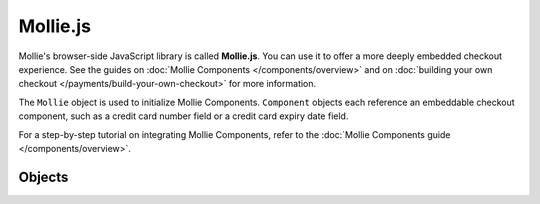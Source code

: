 Mollie.js
=========
Mollie's browser-side JavaScript library is called **Mollie.js**. You can use it to offer a more deeply embedded
checkout experience. See the guides on :doc:`Mollie Components </components/overview>` and on
:doc:`building your own checkout </payments/build-your-own-checkout>` for more information.

The ``Mollie`` object is used to initialize Mollie Components. ``Component`` objects each reference an embeddable
checkout component, such as a credit card number field or a credit card expiry date field.

For a step-by-step tutorial on integrating Mollie Components, refer to the
:doc:`Mollie Components guide </components/overview>`.

Objects
-------
.. object-card::
   :name: Mollie object
   :ref: /reference/mollie-js/mollie-object

   Initialize Mollie.js.

.. object-card::
   :name: Component object
   :ref: /reference/mollie-js/component-object

   Create embeddable checkout components.
